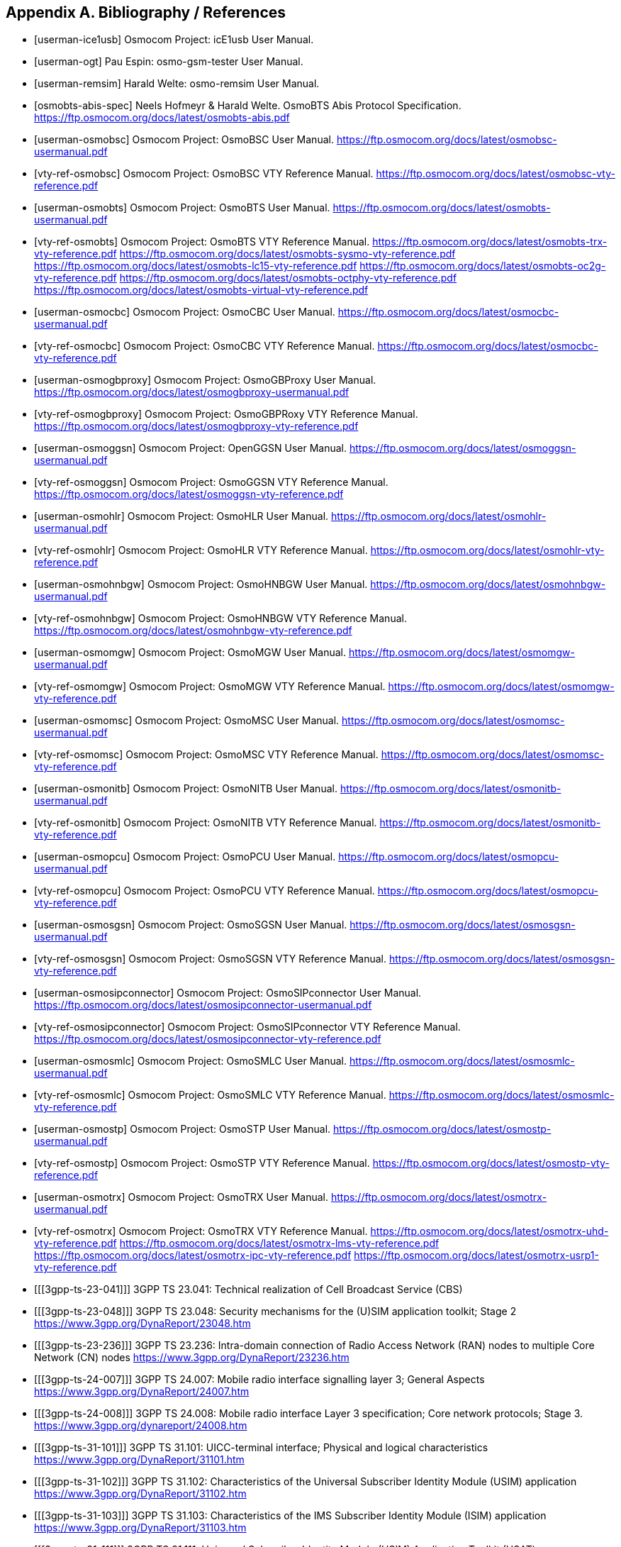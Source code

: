 
[[bibliography]]
== Appendix A. Bibliography / References

[bibliography]
- [[[userman-ice1usb]]] Osmocom Project: icE1usb User Manual.
- [[[userman-ogt]]] Pau Espin: osmo-gsm-tester User Manual.
- [[[userman-remsim]]] Harald Welte: osmo-remsim User Manual.
- [[[osmobts-abis-spec]]] Neels Hofmeyr & Harald Welte. OsmoBTS Abis
  Protocol Specification.
  https://ftp.osmocom.org/docs/latest/osmobts-abis.pdf
- [[[userman-osmobsc]]] Osmocom Project: OsmoBSC User Manual.
  https://ftp.osmocom.org/docs/latest/osmobsc-usermanual.pdf
- [[[vty-ref-osmobsc]]] Osmocom Project: OsmoBSC VTY Reference Manual.
  https://ftp.osmocom.org/docs/latest/osmobsc-vty-reference.pdf
- [[[userman-osmobts]]] Osmocom Project: OsmoBTS User Manual.
  https://ftp.osmocom.org/docs/latest/osmobts-usermanual.pdf
- [[[vty-ref-osmobts]]] Osmocom Project: OsmoBTS VTY Reference Manual.
  https://ftp.osmocom.org/docs/latest/osmobts-trx-vty-reference.pdf
  https://ftp.osmocom.org/docs/latest/osmobts-sysmo-vty-reference.pdf
  https://ftp.osmocom.org/docs/latest/osmobts-lc15-vty-reference.pdf
  https://ftp.osmocom.org/docs/latest/osmobts-oc2g-vty-reference.pdf
  https://ftp.osmocom.org/docs/latest/osmobts-octphy-vty-reference.pdf
  https://ftp.osmocom.org/docs/latest/osmobts-virtual-vty-reference.pdf
- [[[userman-osmocbc]]] Osmocom Project: OsmoCBC User Manual.
  https://ftp.osmocom.org/docs/latest/osmocbc-usermanual.pdf
- [[[vty-ref-osmocbc]]] Osmocom Project: OsmoCBC VTY Reference Manual.
  https://ftp.osmocom.org/docs/latest/osmocbc-vty-reference.pdf
- [[[userman-osmogbproxy]]] Osmocom Project: OsmoGBProxy User Manual.
  https://ftp.osmocom.org/docs/latest/osmogbproxy-usermanual.pdf
- [[[vty-ref-osmogbproxy]]] Osmocom Project: OsmoGBPRoxy VTY Reference Manual.
  https://ftp.osmocom.org/docs/latest/osmogbproxy-vty-reference.pdf
- [[[userman-osmoggsn]]] Osmocom Project: OpenGGSN User Manual.
  https://ftp.osmocom.org/docs/latest/osmoggsn-usermanual.pdf
- [[[vty-ref-osmoggsn]]] Osmocom Project: OsmoGGSN VTY Reference Manual.
  https://ftp.osmocom.org/docs/latest/osmoggsn-vty-reference.pdf
- [[[userman-osmohlr]]] Osmocom Project: OsmoHLR User Manual.
  https://ftp.osmocom.org/docs/latest/osmohlr-usermanual.pdf
- [[[vty-ref-osmohlr]]] Osmocom Project: OsmoHLR VTY Reference Manual.
  https://ftp.osmocom.org/docs/latest/osmohlr-vty-reference.pdf
- [[[userman-osmohnbgw]]] Osmocom Project: OsmoHNBGW User Manual.
  https://ftp.osmocom.org/docs/latest/osmohnbgw-usermanual.pdf
- [[[vty-ref-osmohnbgw]]] Osmocom Project: OsmoHNBGW VTY Reference Manual.
  https://ftp.osmocom.org/docs/latest/osmohnbgw-vty-reference.pdf
- [[[userman-osmomgw]]] Osmocom Project: OsmoMGW User Manual.
  https://ftp.osmocom.org/docs/latest/osmomgw-usermanual.pdf
- [[[vty-ref-osmomgw]]] Osmocom Project: OsmoMGW VTY Reference Manual.
  https://ftp.osmocom.org/docs/latest/osmomgw-vty-reference.pdf
- [[[userman-osmomsc]]] Osmocom Project: OsmoMSC User Manual.
  https://ftp.osmocom.org/docs/latest/osmomsc-usermanual.pdf
- [[[vty-ref-osmomsc]]] Osmocom Project: OsmoMSC VTY Reference Manual.
  https://ftp.osmocom.org/docs/latest/osmomsc-vty-reference.pdf
- [[[userman-osmonitb]]] Osmocom Project: OsmoNITB User Manual.
  https://ftp.osmocom.org/docs/latest/osmonitb-usermanual.pdf
- [[[vty-ref-osmonitb]]] Osmocom Project: OsmoNITB VTY Reference Manual.
  https://ftp.osmocom.org/docs/latest/osmonitb-vty-reference.pdf
- [[[userman-osmopcu]]] Osmocom Project: OsmoPCU User Manual.
  https://ftp.osmocom.org/docs/latest/osmopcu-usermanual.pdf
- [[[vty-ref-osmopcu]]] Osmocom Project: OsmoPCU VTY Reference Manual.
  https://ftp.osmocom.org/docs/latest/osmopcu-vty-reference.pdf
- [[[userman-osmosgsn]]] Osmocom Project: OsmoSGSN User Manual.
  https://ftp.osmocom.org/docs/latest/osmosgsn-usermanual.pdf
- [[[vty-ref-osmosgsn]]] Osmocom Project: OsmoSGSN VTY Reference Manual.
  https://ftp.osmocom.org/docs/latest/osmosgsn-vty-reference.pdf
- [[[userman-osmosipconnector]]] Osmocom Project: OsmoSIPconnector User Manual.
  https://ftp.osmocom.org/docs/latest/osmosipconnector-usermanual.pdf
- [[[vty-ref-osmosipconnector]]] Osmocom Project: OsmoSIPconnector VTY Reference Manual.
  https://ftp.osmocom.org/docs/latest/osmosipconnector-vty-reference.pdf
- [[[userman-osmosmlc]]] Osmocom Project: OsmoSMLC User Manual.
  https://ftp.osmocom.org/docs/latest/osmosmlc-usermanual.pdf
- [[[vty-ref-osmosmlc]]] Osmocom Project: OsmoSMLC VTY Reference Manual.
  https://ftp.osmocom.org/docs/latest/osmosmlc-vty-reference.pdf
- [[[userman-osmostp]]] Osmocom Project: OsmoSTP User Manual.
  https://ftp.osmocom.org/docs/latest/osmostp-usermanual.pdf
- [[[vty-ref-osmostp]]] Osmocom Project: OsmoSTP VTY Reference Manual.
  https://ftp.osmocom.org/docs/latest/osmostp-vty-reference.pdf
- [[[userman-osmotrx]]] Osmocom Project: OsmoTRX User Manual.
  https://ftp.osmocom.org/docs/latest/osmotrx-usermanual.pdf
- [[[vty-ref-osmotrx]]] Osmocom Project: OsmoTRX VTY Reference Manual.
  https://ftp.osmocom.org/docs/latest/osmotrx-uhd-vty-reference.pdf
  https://ftp.osmocom.org/docs/latest/osmotrx-lms-vty-reference.pdf
  https://ftp.osmocom.org/docs/latest/osmotrx-ipc-vty-reference.pdf
  https://ftp.osmocom.org/docs/latest/osmotrx-usrp1-vty-reference.pdf
- [[[3gpp-ts-23-041]]] 3GPP TS 23.041: Technical realization of
  Cell Broadcast Service (CBS)
- [[[3gpp-ts-23-048]]] 3GPP TS 23.048: Security mechanisms for the
  (U)SIM application toolkit; Stage 2
  https://www.3gpp.org/DynaReport/23048.htm
- [[[3gpp-ts-23-236]]] 3GPP TS 23.236: Intra-domain connection of Radio Access
  Network (RAN) nodes to multiple Core Network (CN) nodes
  https://www.3gpp.org/DynaReport/23236.htm
- [[[3gpp-ts-24-007]]] 3GPP TS 24.007: Mobile radio interface signalling
  layer 3; General Aspects
  https://www.3gpp.org/DynaReport/24007.htm
- [[[3gpp-ts-24-008]]] 3GPP TS 24.008: Mobile radio interface Layer 3
  specification; Core network protocols; Stage 3.
  https://www.3gpp.org/dynareport/24008.htm
- [[[3gpp-ts-31-101]]] 3GPP TS 31.101: UICC-terminal interface;
  Physical and logical characteristics
  https://www.3gpp.org/DynaReport/31101.htm
- [[[3gpp-ts-31-102]]] 3GPP TS 31.102: Characteristics of the
  Universal Subscriber Identity Module (USIM) application
  https://www.3gpp.org/DynaReport/31102.htm
- [[[3gpp-ts-31-103]]] 3GPP TS 31.103: Characteristics of the
  IMS Subscriber Identity Module (ISIM) application
  https://www.3gpp.org/DynaReport/31103.htm
- [[[3gpp-ts-31-111]]] 3GPP TS 31.111: Universal Subscriber Identity
  Module (USIM) Application Toolkit (USAT)
  https://www.3gpp.org/DynaReport/31111.htm
- [[[3gpp-ts-31-115]]] 3GPP TS 31.115: Secured packet structure for
  (Universal) Subscriber Identity Module (U)SIM Toolkit applications
  https://www.3gpp.org/DynaReport/31115.htm
- [[[3gpp-ts-31-116]]] 3GPP TS 31.116: Remote APDU Structure for
  (U)SIM Toolkit applications https://www.3gpp.org/DynaReport/31116.htm
- [[[3gpp-ts-35-205]]] 3GPP TS 35.205: 3G Security; Specification of
  the MILENAGE algorithm set: General
- [[[3gpp-ts-35-206]]] 3GPP TS 35.206: 3G Security; Specification of
  the MILENAGE algorithm set: Algorithm specification
  https://www.3gpp.org/DynaReport/35206.htm
- [[[3gpp-ts-44-006]]] 3GPP TS 44.006: Mobile Station - Base Station
  System (MS - BSS) interface; Data Link (DL) layer specification
  https://www.3gpp.org/DynaReport/44006.htm
- [[[3gpp-ts-44-018]]] 3GPP TS 44.018: Mobile radio interface layer 3
  specification; Radio Resource Control (RRC) protocol
  https://www.3gpp.org/DynaReport/44018.htm
- [[[3gpp-ts-44-064]]] 3GPP TS 44.064: Mobile Station - Serving GPRS
  Support Node (MS-SGSN); Logical Link Control (LLC) Layer Specification
  https://www.3gpp.org/DynaReport/44064.htm
- [[[3gpp-ts-45-002]]] 3GPP TS 45.002: Digital cellular telecommunications
  system (Phase 2+) (GSM); GSM/EDGE Multiplexing and multiple access on the
  radio path
  https://www.3gpp.org/DynaReport/45002.htm
- [[[3gpp-ts-48-008]]] 3GPP TS 48.008: Mobile Switching Centre - Base
  Station system (MSC-BSS) interface; Layer 3 specification
  https://www.3gpp.org/DynaReport/48008.htm
- [[[3gpp-ts-48-016]]] 3GPP TS 48.016: General Packet Radio Service
  (GPRS); Base Station System (BSS) - Serving GPRS Support Node (SGSN)
  interface; Network service
  https://www.3gpp.org/DynaReport/48016.htm
- [[[3gpp-ts-48-018]]] 3GPP TS 48.018: General Packet Radio Service
  (GPRS); Base Station System (BSS) - Serving GPRS Support Node (SGSN);
  BSS GPRS protocol (BSSGP)
  https://www.3gpp.org/DynaReport/48018.htm
- [[[3gpp-ts-48-049]]] 3GPP TS 48.049: Digital cellular communications system;
  Base Station Controller - Cell Broadcast Centre (BSC-CBC) interface specification;
  Cell Broadcast Service Protocol (CBSP)
  https://www.3gpp.org/DynaReport/48049.htm
- [[[3gpp-ts-48-056]]] 3GPP TS 48.056: Base Station Controller - Base
  Transceiver Station (BSC - BTS) interface; Layer 2 specification
  https://www.3gpp.org/DynaReport/48056.htm
- [[[3gpp-ts-48-058]]] 3GPP TS 48.058: Base Station Controller - Base
  Transceiver Station (BSC - BTS) Interface; Layer 3 specification
  https://www.3gpp.org/DynaReport/48058.htm
- [[[3gpp-ts-51-011]]] 3GPP TS 51.011: Specification of the Subscriber
  Identity Module - Mobile Equipment (SIM-ME) interface
- [[[3gpp-ts-51-014]]] 3GPP TS 51.014: Specification of the SIM
  Application Toolkit for the Subscriber Identity Module - Mobile
  Equipment (SIM - ME) interface https://www.3gpp.org/DynaReport/51014.htm
- [[[3gpp-ts-52-021]]] 3GPP TS 52.021: Network Management (NM)
  procedures and messages on the A-bis interface
  https://www.3gpp.org/DynaReport/52021.htm

- [[[etsi-tr102216]]] ETSI TR 102 216: Smart cards
  https://www.etsi.org/deliver/etsi_tr/102200_102299/102216/03.00.00_60/tr_102216v030000p.pdf

- [[[etsi-ts102221]]] ETSI TS 102 221: Smart Cards; UICC-Terminal
  interface; Physical and logical characteristics
  https://www.etsi.org/deliver/etsi_ts/102200_102299/102221/13.01.00_60/ts_102221v130100p.pdf
- [[[etsi-ts101220]]] ETSI TS 101 220: Smart Cards; ETSI numbering
  system for telecommunication application providers
  https://www.etsi.org/deliver/etsi_ts/101200_101299/101220/12.00.00_60/ts_101220v120000p.pdf

- [[[ieee-802.1q]]] IEEE 802.1Q: Bridges and Bridged Networks
  https://ieeexplore.ieee.org/document/6991462

- [[[ietf-rfc768]]] IETF RFC 768: User Datagram Protocol
  https://tools.ietf.org/html/rfc768
- [[[ietf-rfc791]]] IETF RFC 791: Internet Protocol
  https://tools.ietf.org/html/rfc791
- [[[ietf-rfc793]]] IETF RFC 793: Transmission Control Protocol
  https://tools.ietf.org/html/rfc793
- [[[ietf-rfc1035]]] IETF RFC 1035: Domain Names - Implementation and Specification
  https://tools.ietf.org/html/rfc1035
- [[[ietf-rfc1350]]] IETF RFC 1350: Trivial File Transfer Protool
  https://tools.ietf.org/html/rfc1350
- [[[ietf-rfc2131]]] IETF RFC 2131: Dynamic Host Configuration Protocol
  https://tools.ietf.org/html/rfc2131
- [[[ietf-rfc2474]]] IETF RFC 2474: Definition of the Differentiated Services Field (DS Field) in the IPv44
  and IPv6 Headers
  https://tools.ietf.org/html/rfc2474
- [[[ietf-rfc2719]]] IETF RFC 2719: Signal Transport over IP
  https://tools.ietf.org/html/rfc2719
- [[[ietf-rfc3331]]] IETF RFC 3331: Message Transfer Part 2 User Adaptation Layer
  https://tools.ietf.org/html/rfc3331
- [[[ietf-rfc3550]]] IETF RFC 3550: RTP: A Transport protocol for Real-Time Applications
  https://tools.ietf.org/html/rfc3550
- [[[ietf-rfc3596]]] IETF RFC 3596: DNS Extensions to Support IP Version 6
  https://tools.ietf.org/html/rfc3596
- [[[ietf-rfc3868]]] IETF RFC 3868: SCCP User Adaptation Layer
  https://tools.ietf.org/html/rfc3868
- [[[ietf-rfc4165]]] IETF RFC 4165: Message Transfer Part 2 Peer-to-Peeer Adaptation Layer
  https://tools.ietf.org/html/rfc4165
- [[[ietf-rfc4251]]] IETF RFC 4251: The Secure Shell (SSH) Protocol Architecture
  https://tools.ietf.org/html/rfc4251
- [[[ietf-rfc4666]]] IETF RFC 4666: Message Transfer Part 3 User Adaptation Layer
  https://tools.ietf.org/html/rfc4666
- [[[ietf-rfc5771]]] IETF RFC 5771: IANA Guidelines for IPv4 Multicast Address Assignments
  https://tools.ietf.org/html/rfc5771

- [[[itu-t-q701]]] ITU-T Q.701: Functional Description of the Message Transfer Part (MTP)
  https://www.itu.int/rec/T-REC-Q.701/en/
- [[[itu-t-q711]]] ITU-T Q.711: Functional Description of the Signalling Connection Control Part
  https://www.itu.int/rec/T-REC-Q.711/en/
- [[[itu-t-q713]]] ITU-T Q.713: Signalling connection control part formats and codes
  https://www.itu.int/rec/T-REC-Q.713/en/
- [[[itu-t-q714]]] ITU-T Q.714: Signalling connection control part procedures
  https://www.itu.int/rec/T-REC-Q.714/en/
- [[[itu-t-q921]]] ITU-T Q.921: ISDN user-network interface -
  Data link layer specification
  https://www.itu.int/rec/T-REC-Q.921/en

- [[[smpp-34]]] SMPP Develoepers Forum. Short Message Peer-to-Peer
  Protocol Specification v3.4
  https://docs.nimta.com/SMPP_v3_4_Issue1_2.pdf

- [[[gnu-agplv3]]] Free Software Foundation.  GNU Affero General Public
  License.  https://www.gnu.org/licenses/agpl-3.0.en.html
- [[[freeswitch_pbx]]] FreeSWITCH SIP PBX
  https://freeswitch.org
